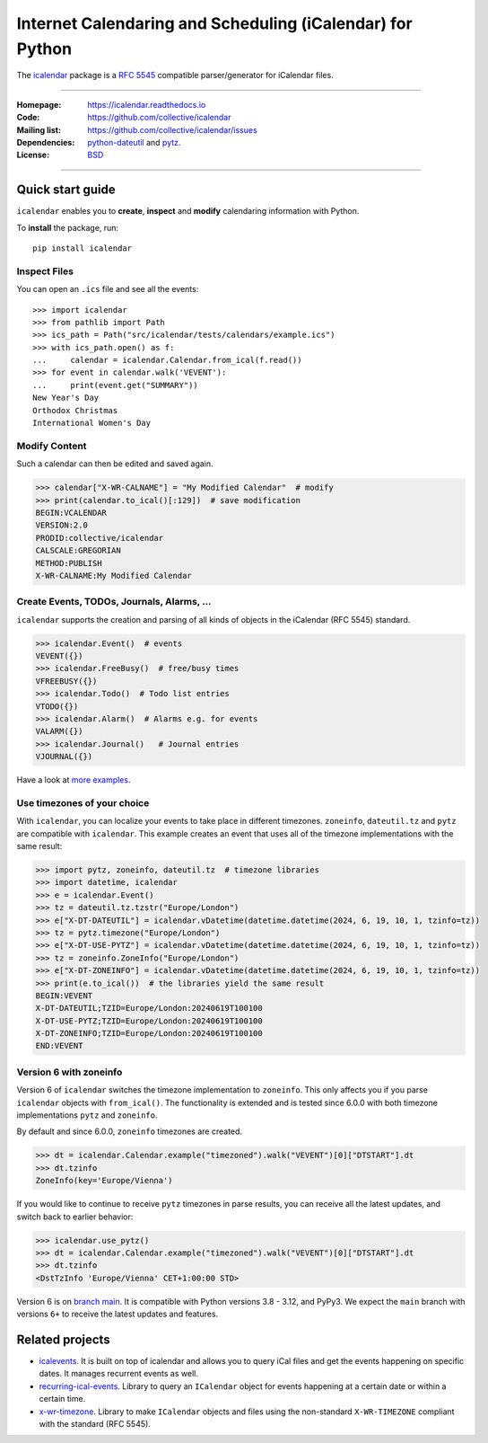==========================================================
Internet Calendaring and Scheduling (iCalendar) for Python
==========================================================

The `icalendar`_ package is a `RFC 5545`_ compatible parser/generator for iCalendar
files.

----

:Homepage: https://icalendar.readthedocs.io
:Code: https://github.com/collective/icalendar
:Mailing list: https://github.com/collective/icalendar/issues
:Dependencies: `python-dateutil`_ and `pytz`_.
:License: `BSD`_

----

.. image:: https://badge.fury.io/py/icalendar.svg
   :target: https://pypi.org/project/icalendar/
   :alt: Python Package Version on PyPI

.. image:: https://img.shields.io/pypi/pyversions/icalendar
   :target: https://pypi.org/project/icalendar/
   :alt: PyPI - Python Version

.. image:: https://img.shields.io/pypi/dm/icalendar.svg
   :target: https://pypi.org/project/icalendar/#files
   :alt: Downloads from PyPI

.. image:: https://img.shields.io/github/actions/workflow/status/collective/icalendar/tests.yml?branch=main&label=main&logo=github
    :target: https://github.com/collective/icalendar/actions/workflows/tests.yml?query=branch%3Amain
    :alt: GitHub Actions build status for main

.. image:: https://readthedocs.org/projects/icalendar/badge/?version=latest
    :target: https://icalendar.readthedocs.io/en/latest/?badge=latest
    :alt: Documentation Status

.. image:: https://coveralls.io/repos/github/collective/icalendar/badge.svg
    :target: https://coveralls.io/github/collective/icalendar
    :alt: Test Coverage


.. _`icalendar`: https://pypi.org/project/icalendar/
.. _`RFC 5545`: https://www.ietf.org/rfc/rfc5545.txt
.. _`python-dateutil`: https://github.com/dateutil/dateutil/
.. _`pytz`: https://pypi.org/project/pytz/
.. _`BSD`: https://github.com/collective/icalendar/issues/2

Quick start guide
=================

``icalendar`` enables you to **create**, **inspect** and **modify**
calendaring information with Python.

To **install** the package, run::

    pip install icalendar


Inspect Files
-------------

You can open an ``.ics`` file and see all the events::

  >>> import icalendar
  >>> from pathlib import Path
  >>> ics_path = Path("src/icalendar/tests/calendars/example.ics")
  >>> with ics_path.open() as f:
  ...     calendar = icalendar.Calendar.from_ical(f.read())
  >>> for event in calendar.walk('VEVENT'):
  ...     print(event.get("SUMMARY"))
  New Year's Day
  Orthodox Christmas
  International Women's Day

Modify Content
--------------

Such a calendar can then be edited and saved again.

.. code:: python

    >>> calendar["X-WR-CALNAME"] = "My Modified Calendar"  # modify
    >>> print(calendar.to_ical()[:129])  # save modification
    BEGIN:VCALENDAR
    VERSION:2.0
    PRODID:collective/icalendar
    CALSCALE:GREGORIAN
    METHOD:PUBLISH
    X-WR-CALNAME:My Modified Calendar


Create Events, TODOs, Journals, Alarms, ...
-------------------------------------------

``icalendar`` supports the creation and parsing of all kinds of objects
in the iCalendar (RFC 5545) standard.

.. code:: python

    >>> icalendar.Event()  # events
    VEVENT({})
    >>> icalendar.FreeBusy()  # free/busy times
    VFREEBUSY({})
    >>> icalendar.Todo()  # Todo list entries
    VTODO({})
    >>> icalendar.Alarm()  # Alarms e.g. for events
    VALARM({})
    >>> icalendar.Journal()   # Journal entries
    VJOURNAL({})


Have a look at `more examples
<https://icalendar.readthedocs.io/en/latest/usage.html>`_.

Use timezones of your choice
----------------------------

With ``icalendar``, you can localize your events to take place in different
timezones.
``zoneinfo``, ``dateutil.tz`` and ``pytz`` are compatible with ``icalendar``.
This example creates an event that uses all of the timezone implementations
with the same result:

.. code:: python

    >>> import pytz, zoneinfo, dateutil.tz  # timezone libraries
    >>> import datetime, icalendar
    >>> e = icalendar.Event()
    >>> tz = dateutil.tz.tzstr("Europe/London")
    >>> e["X-DT-DATEUTIL"] = icalendar.vDatetime(datetime.datetime(2024, 6, 19, 10, 1, tzinfo=tz))
    >>> tz = pytz.timezone("Europe/London")
    >>> e["X-DT-USE-PYTZ"] = icalendar.vDatetime(datetime.datetime(2024, 6, 19, 10, 1, tzinfo=tz))
    >>> tz = zoneinfo.ZoneInfo("Europe/London")
    >>> e["X-DT-ZONEINFO"] = icalendar.vDatetime(datetime.datetime(2024, 6, 19, 10, 1, tzinfo=tz))
    >>> print(e.to_ical())  # the libraries yield the same result
    BEGIN:VEVENT
    X-DT-DATEUTIL;TZID=Europe/London:20240619T100100
    X-DT-USE-PYTZ;TZID=Europe/London:20240619T100100
    X-DT-ZONEINFO;TZID=Europe/London:20240619T100100
    END:VEVENT

Version 6 with zoneinfo
-----------------------

Version 6 of ``icalendar`` switches the timezone implementation to ``zoneinfo``.
This only affects you if you parse ``icalendar`` objects with ``from_ical()``.
The functionality is extended and is tested since 6.0.0 with both timezone
implementations ``pytz`` and ``zoneinfo``.

By default and since 6.0.0, ``zoneinfo`` timezones are created.

.. code:: python

    >>> dt = icalendar.Calendar.example("timezoned").walk("VEVENT")[0]["DTSTART"].dt
    >>> dt.tzinfo
    ZoneInfo(key='Europe/Vienna')

If you would like to continue to receive ``pytz`` timezones in parse results,
you can receive all the latest updates, and switch back to earlier behavior:

.. code:: python

    >>> icalendar.use_pytz()
    >>> dt = icalendar.Calendar.example("timezoned").walk("VEVENT")[0]["DTSTART"].dt
    >>> dt.tzinfo
    <DstTzInfo 'Europe/Vienna' CET+1:00:00 STD>

Version 6 is on `branch main <https://github.com/collective/icalendar/>`_.
It is compatible with Python versions 3.8 - 3.12, and PyPy3.
We expect the ``main`` branch with versions ``6+`` to receive the latest updates and features.

Related projects
================

* `icalevents <https://github.com/irgangla/icalevents>`_. It is built on top of icalendar and allows you to query iCal files and get the events happening on specific dates. It manages recurrent events as well.
* `recurring-ical-events <https://pypi.org/project/recurring-ical-events/>`_. Library to query an ``ICalendar`` object for events happening at a certain date or within a certain time.
* `x-wr-timezone <https://pypi.org/project/x-wr-timezone/>`_. Library to make ``ICalendar`` objects and files using the non-standard ``X-WR-TIMEZONE`` compliant with the standard (RFC 5545).
